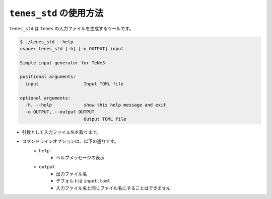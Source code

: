 .. highlight:: none

``tenes_std`` の使用方法
----------------------------

``tenes_std`` は ``tenes`` の入力ファイルを生成するツールです。

.. code:: bash

   $ ./tenes_std --help
   usage: tenes_std [-h] [-o OUTPUT] input

   Simple input generator for TeNeS

   positional arguments:
     input                 Input TOML file

   optional arguments:
     -h, --help            show this help message and exit
     -o OUTPUT, --output OUTPUT
                           Output TOML file


- 引数として入力ファイル名を取ります。
- コマンドラインオプションは、以下の通りです。
   - ``help``
      - ヘルプメッセージの表示
   - ``output``
      - 出力ファイル名
      - デフォルトは ``input.toml``
      - 入力ファイル名と同じファイル名にすることはできません
